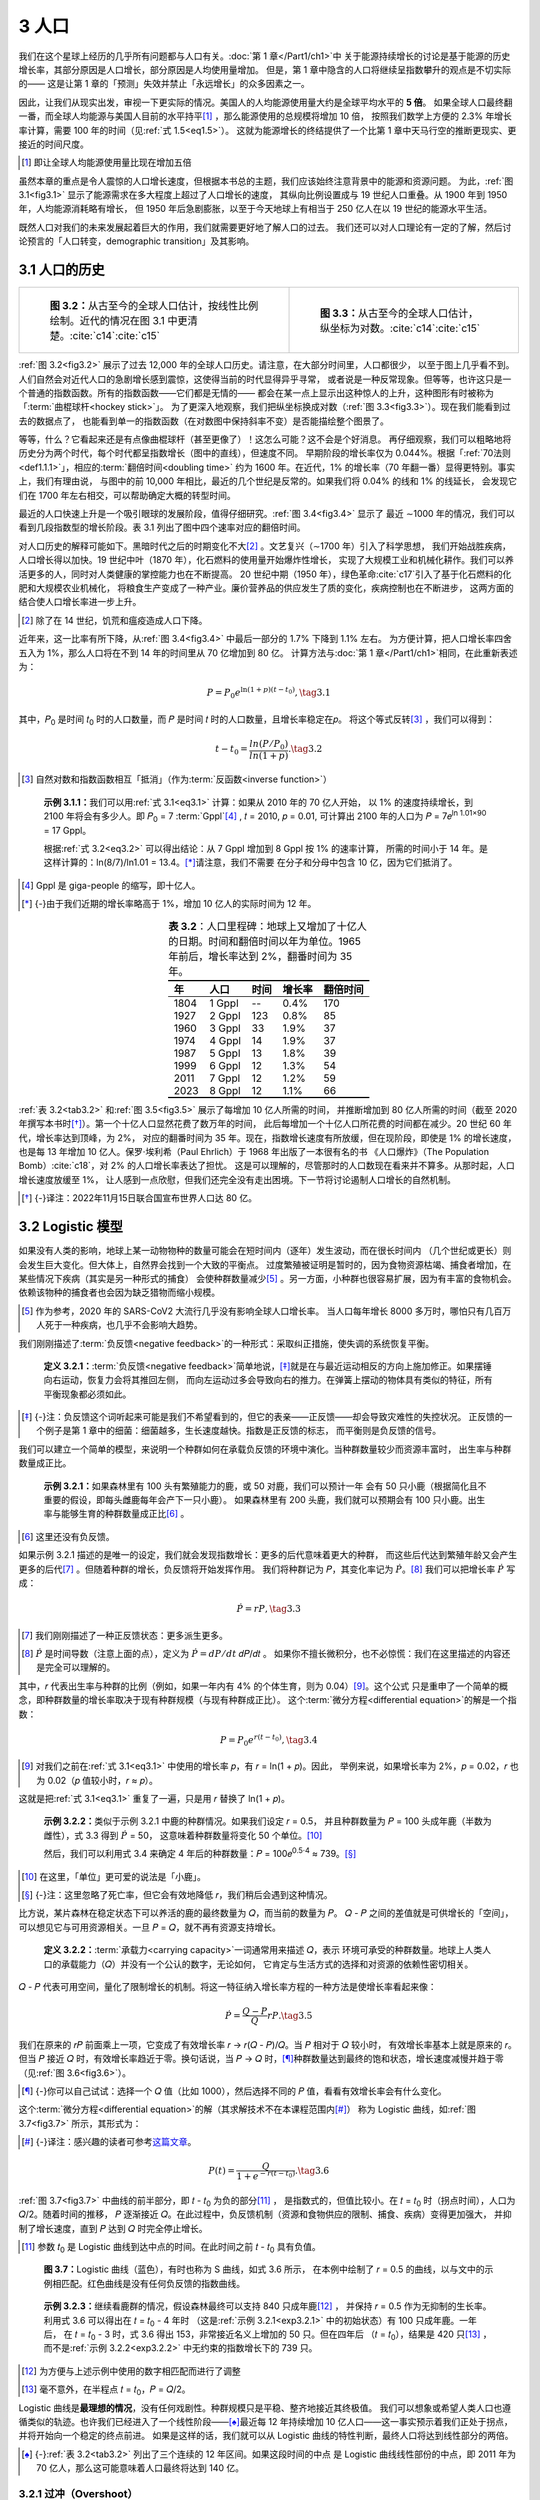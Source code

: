 3 人口
=============

我们在这个星球上经历的几乎所有问题都与人口有关。:doc:`第 1 章</Part1/ch1>`\ 中
关于能源持续增长的讨论是基于能源的历史增长率，其部分原因是人口增长，部分原因是人均使用量增加。
但是，第 1 章中隐含的人口将继续呈指数攀升的观点是不切实际的——
这是让第 1 章的「预测」失效并禁止「永远增长」的众多因素之一。

因此，让我们从现实出发，审视一下更实际的情况。美国人的人均能源使用量大约是全球平均水平的 **5 倍**。
如果全球人口最终翻一番，而全球人均能源与美国人目前的水平持平\ [#]_ ，那么能源使用的总规模将增加 10 倍，
按照我们数学上方便的 2.3% 年增长率计算，需要 100 年的时间（见\ :ref:`式 1.5<eq1.5>`）。
这就为能源增长的终结提供了一个比第 1 章中天马行空的推断更现实、更接近的时间尺度。

.. [#] 即让全球人均能源使用量比现在增加五倍

.. margin:: 

  .. figure:: ../images/fig3-1.png
    :name: fig3.1
  
    **图 3.1：**\ 人口（红色）和全球能源消耗（蓝色），显示出能源需求（功率）的增长速度
    远高于人口的增长速度，这与人均用量的增加息息相关。纵轴按比例缩放，使曲线在 19 世纪重叠。
    :cite:`c14`\ :cite:`c15`\ :cite:`c16`

虽然本章的重点是令人震惊的人口增长速度，但根据本书总的主题，我们应该始终注意背景中的能源和资源问题。
为此，:ref:`图 3.1<fig3.1>` 显示了能源需求在多大程度上超过了人口增长的速度，
其纵向比例设置成与 19 世纪人口重叠。从 1900 年到 1950 年，人均能源消耗略有增长，
但 1950 年后急剧膨胀，以至于今天地球上有相当于 250 亿人在以 19 世纪的能源水平生活。

既然人口对我们的未来发展起着巨大的作用，我们就需要更好地了解人口的过去。
我们还可以对人口理论有一定的了解，然后讨论预言的「人口转变，demographic transition」及其影响。

3.1 人口的历史
----------------------

.. list-table:: 

  * - .. figure:: ../images/fig3-2.png
        :name: fig3.2

        **图 3.2：**\ 从古至今的全球人口估计，按线性比例绘制。近代的情况在图 3.1 中更清楚。:cite:`c14`\ :cite:`c15`

    - .. figure:: ../images/fig3-3.png
        :name: fig3.3

        **图 3.3：**\ 从古至今的全球人口估计，纵坐标为对数。:cite:`c14`\ :cite:`c15`

.. margin:: 

  .. figure:: ../images/fig3-4.png
    :name: fig3.4

    **图 3.4：**\ 近几个世纪以来的全球人口估计数。在对数图中，斜率不变的线段是指数线段。
    从图中可以看出四条这样的指数线段，它们的增长率都在不断上升。:cite:`c14`\ :cite:`c15`

  .. csv-table:: **表 3.1：** 图 3.4 对应的翻倍时间
    :name: tab3.1
    :align: center
    :class: booktabs
    :header: "公元","增长%","𝑡\ :sub:`2` 年"

    "1000-1700","0.12%",600
    "1700-1870","0.41%",170
    "1870-1950","0.82%",85
    "1950-2020","1.70%",40

:ref:`图 3.2<fig3.2>` 展示了过去 12,000 年的全球人口历史。请注意，在大部分时间里，人口都很少，
以至于图上几乎看不到。人们自然会对近代人口的急剧增长感到震惊，这使得当前的时代显得异乎寻常，
或者说是一种反常现象。但等等，也许这只是一个普通的指数函数。所有的指数函数——它们都是无情的——
都会在某一点上显示出这种惊人的上升，这种图形有时被称为「:term:`曲棍球杆<hockey stick>`」。
为了更深入地观察，我们把纵坐标换成对数（:ref:`图 3.3<fig3.3>`）。现在我们能看到过去的数据点了，
也能看到单一的指数函数（在对数图中保持斜率不变）是否能描绘整个图景了。

等等，什么？它看起来还是有点像曲棍球杆（甚至更像了）！这怎么可能？这不会是个好消息。
再仔细观察，我们可以粗略地将历史分为两个时代，每个时代都呈指数增长（图中的直线），但速度不同。
早期阶段的增长率仅为 0.044%。根据「:ref:`70法则<def1.1.1>`」，相应的\ :term:`翻倍时间<doubling time>`
约为 1600 年。在近代，1% 的增长率（70 年翻一番）显得更特别。事实上，我们有理由说，
与图中的前 10,000 年相比，最近的几个世纪是反常的。如果我们将 0.04% 的线和 1% 的线延长，
会发现它们在 1700 年左右相交，可以帮助确定大概的转型时间。

最近的人口快速上升是一个吸引眼球的发展阶段，值得仔细研究。:ref:`图 3.4<fig3.4>` 显示了
最近 ∼1000 年的情况，我们可以看到几段指数型的增长阶段。表 3.1 列出了图中四个速率对应的翻倍时间。

对人口历史的解释可能如下。黑暗时代之后的时期变化不大\ [#]_ 。文艺复兴（∼1700 年）引入了科学思想，
我们开始战胜疾病，人口增长得以加快。19 世纪中叶（1870 年），化石燃料的使用量开始爆炸性增长，
实现了大规模工业和机械化耕作。我们可以养活更多的人，同时对人类健康的掌控能力也在不断提高。
20 世纪中期（1950 年），绿色革命\ :cite:`c17`\ 引入了基于化石燃料的化肥和大规模农业机械化，
将粮食生产变成了一种产业。廉价营养品的供应发生了质的变化，疾病控制也在不断进步，
这两方面的结合使人口增长率进一步上升。

.. [#] 除了在 14 世纪，饥荒和瘟疫造成人口下降。

近年来，这一比率有所下降，从\ :ref:`图 3.4<fig3.4>` 中最后一部分的 1.7% 下降到 1.1% 左右。
为方便计算，把人口增长率四舍五入为 1%，那么人口将在不到 14 年的时间里从 70 亿增加到 80 亿。
计算方法与\ :doc:`第 1 章</Part1/ch1>`\ 相同，在此重新表述为：

.. _eq3.1:

.. math:: P = P_0 e^{\ln{(1+p)(t-t_0)}}, \tag{3.1}

其中，𝑃\ :sub:`0` 是时间 𝑡\ :sub:`0` 时的人口数量，而 𝑃 是时间 𝑡 时的人口数量，且增长率稳定在𝑝。
将这个等式反转\ [#]_ ，我们可以得到：

.. _eq3.2:

.. math:: t-t_0 = \frac{ln(P/P_0)}{ln(1+p)}. \tag{3.2}

.. [#] 自然对数和指数函数相互「抵消」（作为\ :term:`反函数<inverse function>`）

.. _exp3.1.1:

  **示例 3.1.1：**\ 我们可以用\ :ref:`式 3.1<eq3.1>` 计算：如果从 2010 年的 70 亿人开始，
  以 1% 的速度持续增长，到 2100 年将会有多少人。即 𝑃\ :sub:`0` = 7 :term:`Gppl`\ [#]_ ,
  𝑡 = 2010, 𝑝 = 0.01, 可计算出 2100 年的人口为 𝑃 = 7𝑒\ :sup:`ln 1.01×90` = 17 Gppl。
  
  根据\ :ref:`式 3.2<eq3.2>` 可以得出结论：从 7 Gppl 增加到 8 Gppl 按 1% 的速率计算，
  所需的时间小于 14 年。是这样计算的：ln(8/7)/ln1.01 = 13.4。\ [*]_\ 请注意，我们不需要
  在分子和分母中包含 10 亿，因为它们抵消了。

.. [#] Gppl 是 giga-people 的缩写，即十亿人。
.. [*] {-}由于我们近期的增长率略高于 1%，增加 10 亿人的实际时间为 12 年。

.. csv-table:: **表 3.2**：人口里程碑：地球上又增加了十亿人的日期。时间和翻倍时间以年为单位。1965 年前后，增长率达到 2%，翻番时间为 35 年。
   :name: tab3.2
   :align: center
   :class: booktabs
   :header: "年","人口","时间","增长率","翻倍时间"

   1804,1 Gppl,--,0.4%,170
   1927,2 Gppl,123,0.8%,85
   1960,3 Gppl,33,1.9%,37
   1974,4 Gppl,14,1.9%,37
   1987,5 Gppl,13,1.8%,39
   1999,6 Gppl,12,1.3%,54
   2011,7 Gppl,12,1.2%,59
   2023,8 Gppl,12,1.1%,66

:ref:`表 3.2<tab3.2>` 和\ :ref:`图 3.5<fig3.5>` 展示了每增加 10 亿人所需的时间，
并推断增加到 80 亿人所需的时间（截至 2020 年撰写本书时\ [*]_\ ）。第一个十亿人口显然花费了数万年的时间，
此后每增加一个十亿人口所花费的时间都在减少。20 世纪 60 年代，增长率达到顶峰，为 2%，
对应的翻番时间为 35 年。现在，指数增长速度有所放缓，但在现阶段，即使是 1% 的增长速度，
也是每 13 年增加 10 亿人。保罗·埃利希（Paul Ehrlich）于 1968 年出版了一本很有名的书
《人口爆炸》（The Population Bomb）\ :cite:`c18`，对 2% 的人口增长率表达了担忧。
这是可以理解的，尽管那时的人口数现在看来并不算多。从那时起，人口增长速度放缓至 1%，
让人感到一点欣慰，但我们还完全没有走出困境。下一节将讨论遏制人口增长的自然机制。

.. [*] {-}译注：2022年11月15日联合国宣布世界人口达 80 亿。

.. margin:: 

  .. figure:: ../images/fig3-5.png
    :name: fig3.5

    **图 3.5：**\ 表 3.2 的图示，每增加 10 亿人之间的时间间隔\ :cite:`c14`\ :cite:`c15`。

3.2 Logistic 模型
--------------------------------

如果没有人类的影响，地球上某一动物物种的数量可能会在短时间内（逐年）发生波动，而在很长时间内
（几个世纪或更长）则会发生巨大变化。但大体上，自然界会找到一个大致的平衡点。
过度繁殖被证明是暂时的，因为食物资源枯竭、捕食者增加，在某些情况下疾病（其实是另一种形式的捕食）
会使种群数量减少\ [#]_ 。另一方面，小种群也很容易扩展，因为有丰富的食物机会。
依赖该物种的捕食者也会因为缺乏猎物而缩小规模。

.. [#] 作为参考，2020 年的 SARS-CoV2 大流行几乎没有影响全球人口增长率。
   当人口每年增长 8000 多万时，哪怕只有几百万人死于一种疾病，也几乎不会影响大趋势。

我们刚刚描述了\ :term:`负反馈<negative feedback>`\ 的一种形式：采取纠正措施，使失调的系统恢复平衡。

.. _def3.2.1:

  **定义 3.2.1：**\ :term:`负反馈<negative feedback>`\ 简单地说，\ [*]_\ 
  就是在与最近运动相反的方向上施加修正。如果摆锤向右运动，恢复力会将其推回左侧，
  而向左运动过多会导致向右的推力。在弹簧上摆动的物体具有类似的特征，所有平衡现象都必须如此。

.. [*] {-}注：负反馈这个词听起来可能是我们不希望看到的，但它的表亲——正反馈——却会导致灾难性的失控状况。
   正反馈的一个例子是第 1 章中的细菌：细菌越多，生长速度越快。指数是正反馈的标志，
   而平衡则是负反馈的信号。

我们可以建立一个简单的模型，来说明一个种群如何在承载负反馈的环境中演化。当种群数量较少而资源丰富时，
出生率与种群数量成正比。

.. _exp3.2.1:

  **示例 3.2.1：**\ 如果森林里有 100 头有繁殖能力的鹿，或 50 对鹿，我们可以预计一年
  会有 50 只小鹿（根据简化且不重要的假设，即每头雌鹿每年会产下一只小鹿）。
  如果森林里有 200 头鹿，我们就可以预期会有 100 只小鹿。出生率与能够生育的种群数量成正比\ [#]_ 。

.. [#] 这里还没有负反馈。

如果示例 3.2.1 描述的是唯一的设定，我们就会发现指数增长：更多的后代意味着更大的种群，
而这些后代达到繁殖年龄又会产生更多的后代\ [#]_ 。但随着种群的增长，负反馈将开始发挥作用。
我们将种群记为 𝑃，其变化率记为 :math:`\dot{P}`。\ [#]_ 我们可以把增长率 :math:`\dot{P}` 写成：

.. math:: \dot{P} = rP, \tag{3.3}

.. [#] 我们刚刚描述了一种正反馈状态：更多派生更多。
.. [#] \ :math:`\dot{P}` 是时间导数（注意上面的点），定义为 :math:`\dot{P}=dP/dt` 𝑑𝑃/𝑑𝑡 。
   如果你不擅长微积分，也不必惊慌：我们在这里描述的内容还是完全可以理解的。

其中，𝑟 代表出生率与种群的比例（例如，如果一年内有 4% 的个体生育，则为 0.04）\ [#]_。这个公式 
只是重申了一个简单的概念，即种群数量的增长率取决于现有种群规模（与现有种群成正比）。
这个\ :term:`微分方程<differential equation>`\ 的解是一个指数：

.. math:: P = P_0 e^{r(t-t_0)}, \tag{3.4}

.. [#] 对我们之前在\ :ref:`式 3.1<eq3.1>` 中使用的增长率 𝑝，有 𝑟 = ln(1 + 𝑝)。因此，
   举例来说，如果增长率为 2%，𝑝 = 0.02，𝑟 也为 0.02（𝑝 值较小时，𝑟 ≈ 𝑝）。

这就是把\ :ref:`式 3.1<eq3.1>` 重复了一遍，只是用 𝑟 替换了 ln(1 + 𝑝)。

.. _exp3.2.2:

  **示例 3.2.2：**\ 类似于示例 3.2.1 中鹿的种群情况。如果我们设定 𝑟 = 0.5，
  并且种群数量为 𝑃 = 100 头成年鹿（半数为雌性），式 3.3 得到 :math:`\dot{P}` = 50，
  这意味着种群数量将变化 50 个单位。\ [#]_ 

  然后，我们可以利用式 3.4 来确定 4 年后的种群数量：𝑃 = 100𝑒\ :sup:`0.5·4` ≈ 739。\ [*]_\ 

.. [#] 在这里，「单位」更可爱的说法是「小鹿」。
.. [*] {-}注：这里忽略了死亡率，但它会有效地降低 𝑟，我们稍后会遇到这种情况。

比方说，某片森林在稳定状态下可以养活的鹿的最终数量为 𝑄，而当前的数量为 𝑃。
𝑄 - 𝑃 之间的差值就是可供增长的「空间」，可以想见它与可用资源相关。一旦 𝑃 = 𝑄，就不再有资源支持增长。

.. _def3.2.2:

  **定义 3.2.2：**\ :term:`承载力<carrying capacity>`\ 一词通常用来描述 𝑄，表示
  环境可承受的种群数量。地球上人类人口的承载能力（𝑄）并没有一个公认的数字，无论如何，
  它肯定与生活方式的选择和对资源的依赖性密切相关。

.. margin:: 

  .. figure:: ../images/fig3-6.png
    :name: fig3.6

    **图 3.6：**\ Logistic 模型中的增长率随着人口的增加而降低，当 𝑃 = 0 时，增长率为 𝑟，
    当 𝑃 → 𝑄 时，增长率为零（见式 3.5）。 

𝑄 - 𝑃 代表可用空间，量化了限制增长的机制。将这一特征纳入增长率方程的一种方法是使增长率看起来像：

.. _eq3.5:

.. math:: \dot{P} = \frac{Q-P}{Q}rP. \tag{3.5}

我们在原来的 𝑟𝑃 前面乘上一项，它变成了有效增长率 𝑟 → 𝑟(𝑄 - 𝑃)/𝑄。当 𝑃 相对于 𝑄 较小时，
有效增长率基本上就是原来的 𝑟。但当 𝑃 接近 𝑄 时，有效增长率趋近于零。换句话说，当 𝑃 → 𝑄 时，\ [*]_\ 
种群数量达到最终的饱和状态，增长速度减慢并趋于零（见\ :ref:`图 3.6<fig3.6>`）。

.. [*] {-}你可以自己试试：选择一个 𝑄 值（比如 1000），然后选择不同的 𝑃 值，看看有效增长率会有什么变化。

这个\ :term:`微分方程<differential equation>`\ 的解（其求解技术不在本课程范围内\ [*]_\ ）
称为 Logistic 曲线，如\ :ref:`图 3.7<fig3.7>` 所示，其形式为：

.. [*] {-}译注：感兴趣的读者可参考\ `这篇文章 <https://zhuanlan.zhihu.com/p/630739668>`_。

.. _eq3.6:

.. math:: P(t) = \frac{Q}{1+e^{-r(t-t_0)}}. \tag{3.6}

:ref:`图 3.7<fig3.7>` 中曲线的前半部分，即 𝑡 - 𝑡\ :sub:`0` 为负的部分\ [#]_ ，
是指数式的，但值比较小。在 𝑡 = 𝑡\ :sub:`0` 时（拐点时间），人口为 𝑄/2。随着时间的推移，
𝑃 逐渐接近 𝑄。在此过程中，负反馈机制（资源和食物供应的限制、捕食、疾病）变得更加强大，
并抑制了增长速度，直到 𝑃 达到 𝑄 时完全停止增长。

.. [#] 参数 𝑡\ :sub:`0` 是 Logistic 曲线到达中点的时间。在此时间之前 𝑡 - 𝑡\ :sub:`0` 具有负值。

.. figure:: ../images/fig3-7.png
  :name: fig3.7

  **图 3.7：**\ Logistic 曲线（蓝色），有时也称为 S 曲线，如式 3.6 所示，
  在本例中绘制了 𝑟 = 0.5 的曲线，以与文中的示例相匹配。红色曲线是没有任何负反馈的指数曲线。

.. _exp3.2.3:

  **示例 3.2.3：**\ 继续看鹿群的情况，假设森林最终可以支持 840 只成年鹿\ [#]_ ，
  并保持 𝑟 = 0.5 作为无抑制的生长率。利用式 3.6 可以得出在 𝑡 = 𝑡\ :sub:`0` - 4 年时
  （这是\ :ref:`示例 3.2.1<exp3.2.1>` 中的初始状态）有 100 只成年鹿。一年后，
  在 𝑡 = 𝑡\ :sub:`0` - 3 时，式 3.6 得出 153，非常接近名义上增加的 50 只。但在四年后
  （𝑡 = 𝑡\ :sub:`0`），结果是 420 只\ [#]_ ，而不是\ :ref:`示例 3.2.2<exp3.2.2>`
  中无约束的指数增长下的 739 只。

.. [#] 为方便与上述示例中使用的数字相匹配而进行了调整
.. [#] 毫不意外，在半程点 𝑡 = 𝑡\ :sub:`0`，𝑃 = 𝑄/2。

Logistic 曲线是\ **最理想的情况**，没有任何戏剧性。种群规模只是平稳、整齐地接近其终极值。
我们可以想象或希望人类人口也遵循类似的轨迹。也许我们已经进入了一个线性阶段——\ [*]_\ 
最近每 12 年持续增加 10 亿人口——这一事实预示着我们正处于拐点，并将开始向一个稳定的终点前进。
如果是这样的话，我们就可以从 Logistic 曲线的特性判断，最终人口将达到线性部分的两倍。

.. [*] {-}\ :ref:`表 3.2<tab3.2>` 列出了三个连续的 12 年区间。如果这段时间的中点
   是 Logistic 曲线线性部份的中点，即 2011 年为 70 亿人，那么这可能意味着人口最终将达到 140 亿。

3.2.1 过冲（Overshoot）
+++++++++++++++++++++++++

但别这么快下结论。我们忽略了一个关键因素：反馈延迟。得出 Logistic 曲线的数学假设是，
负反馈\ [#]_ 在决定种群数量时是瞬时起作用的。

.. [#] 取决于剩余资源 𝑄-𝑃，式 3.5。

考虑到人们做出生育决定是基于当前的条件：食物、机会、稳定等等。但人类的寿命长达几十年，
出生后许多年才会生育，从而有效地延迟了负反馈。而 Logistic 曲线和对应的方程并不包含延迟。

.. _def3.2.3:

  **定义 3.2.3：** 过冲（:term:`overshoot`）是延迟负反馈的一般后果。\ [*]_\ 
  由于负反馈是一种「纠正性」的稳定影响，延迟负反馈会使系统「摆脱」控制，从而超出目标平衡状态。

.. [*] {-}这里说的「一般后果」是指与细节无关的、具有情境特征的结果。

这个概念很容易理解。:ref:`图 3.7<fig3.7>` 中的对数曲线首先加速，然后短暂滑行，最后减速，
平稳地到达目标。根据文献\ :cite:`c1`\ 中的一个例子，\ [*]_\ 这很像一辆汽车从静止开始加速，
然后踩下刹车，当保险杠几乎碰到砖墙时缓缓停下。驾驶员正在运行一个负反馈回路：看到/感觉到离墙的距离，
并相应减速。离墙越近，驾驶的速度就越慢，直到轻触墙壁。现在试想一下，\ [*]_\ 
蒙住驾驶员的眼睛并用语音描述离墙的距离，这样司机决定刹车的力度，
就因为交流过程而有延迟。显然，除非整个过程大幅放缓，否则司机就会撞墙。
同样，如果负面影响——我们需要减缓人口增长的信号——在更多人口出生数十年后才出现，
我们就会超过「自然」极限 𝑄，这种情况就被称为过冲。

.. [*] {-}[1]: Meadows et al. (1972),
   *The Limits to Growth: A Report for the Club of Rome’s Project on the Predicament of Mankind.*
   本书第三版中文版由机械工业出版社出版。

.. [*] {-}另一个反馈延迟导致过冲的例子：假设你按住空格键，试图将光标定位在屏幕中间。
   但由于各种滞后，即使你在看到光标到达中间位置时松开空格键，光标还是会继续飞过：这就是过冲。

.. _exp3.2.4:

  **示例 3.2.4:** :ref:`示例 3.2.3<exp3.2.3>` 中没有详细说明负反馈机制如何将鹿的数量稳定在 𝑄，
  但为了说明延迟负反馈是如何产生过冲的，我们可以将捕食者视为其中一种作用力。用一些简单的数字来表示，
  假设稳定状态下每 50 头鹿可以支持一头成年（狩猎）山狮。最初，当鹿的数量为 100 头时，
  有两头捕食者。当鹿的数量达到 𝑄 = 840 头时，可能会有 17 头捕食者。但是，
  捕食者需要时间对不断增长的猎物数量做出反应，也许需要几年的时间才能产生必要数量的成年捕食者。
  如果缺乏足够的捕食者，鹿的数量就会超过 840 头，直到捕食者数量增加到最终平衡为止。事实上，
  捕食者的数量也很可能会超过其稳定数量，从而导致\ :ref:`图 3.8<fig3.8>` 所示的振荡。

我们可以探讨一下，如果负反馈的延迟时间不同，Logistic 曲线会发生什么变化。:ref:`图 3.8<fig3.8>`
给出了几个随着延迟增加而出现过冲的例子。为避免出现明显的过冲，延迟 (𝜏) 必须小于自然时标（natural timescale）
定义为：1/𝑟，其中 𝑟 是\ :ref:`式 3.5<eq3.5>` 和 :ref:`3.6<eq3.6>` 中的速率。
在鹿群 𝑟 = 0.5 的例子中，任何超过 2 年的延迟都会导致过冲。对于较低的增长率（比如人类），
延迟时间为几十年（见\ :ref:`Box 3.1<box3.1>`）。

.. figure:: ../images/fig3-8.png
  :name: fig3.8
  :figclass: margin-caption

  **图 3.8:** 反馈延迟通常会导致过冲和振荡，图中显示了各种延迟值 𝜏。黑色曲线（𝜏 = 0）是
  无延迟的 Logistic 曲线。随着延迟的增加，过冲的严重程度也会增加。延迟以 1/𝑟 的 0.5 倍为增量
  （此处使用 𝑟 = 0.5 以匹配之前的示例，例如，𝜏 = 1.5/𝑟 的延迟相当于图中 3 个时间单位）。
  延迟时间也在图例中用线段长度表示。

最终，图 3.8 中的所有曲线都会收敛到值为 1.0 的稳定状态\ [#]_ ，
虽然人类人口所涉及的复杂性并不是这个简单的数学模型所能涵盖的\ [#]_ 。不过，
即使振荡和最终的稳定状态并不能很好地反映人类人口的未来发展，
只要负反馈延迟出现，就会导致过冲，这是一种普遍的属性。

.. [#] 即人口 𝑃 达到 𝑄。
.. [#] 例如，剧烈的过冲和崩溃可能具有足够的破坏性，足以摧毁我们目前以化石燃料为支撑的农业基础设施，
   从而使 𝑄 值重置为某个较低值。

.. figure:: ../images/fig3-9.png
  :name: fig3.9
  :figclass: margin-caption

  **图 3.9:** 人口数据点（蓝色）及拟合 1950 年以后数据的 Logistic 曲线（红色）。
  拟合得出的 𝑄 ≈ 12 Gppl，𝑟 = 0.028，中点为 1997 年。实际数据序列在 1950
  年（:term:`绿色革命<Green Revolution>`？）有一个突然的弯曲，无法与更大跨度的数据拟合。
  换句话说，实际数据并没有很好地遵循单一的 Logistic 函数，这在条件发生突然变化
  （这里指能源和技术）时是意料之中的\ :cite:`c14`\ :cite:`c15`。

.. _box3.1:

.. admonition:: Box 3.1: 人口是否会过冲？

  人类是否面临人口过剩的危险？我们的 𝑟 值是多少？取 𝑟=0.01，即目前的 1% 的增长率很有诱惑性。
  这意味着任何短于 100 年的延迟都不会产生明显的过冲，挺让人欣慰的。但是，
  如果人口的增长遵循 Logistic 曲线而非指数曲线，那么资源的可获得性就已经在发挥缓和作用，
  现在似乎正处于线性「巡航」阶段，大约是极限值的一半。实际数据拟合（图 3.9）表明，𝑟 ≈ 0.028，
  相当于 36 年的时间尺度（1/𝑟）。这就与人类寿命、世代和社会变迁的时间尺度吻合上了，
  从而大大增加了过冲发生的可能性。
  
3.2.2 Logistic 模型的预测
+++++++++++++++++++++++++++++

如\ :ref:`图 3.9<fig3.9>` 所示，人类人口并没有遵循严格的 Logistic 曲线。如果是的话，
早期的人口增长速度将是指数级的 ∼2.8%，这是最近的人口数据拟合的结果，但过去的人口增长速度远远低于 2.8%。
技术进步和化石燃料推动了我们近期的增长，使其远远超过了 1950 年以前典型的不到百分之一的增长率。
关键在于，虽然使用数学模型对我们的思考框架，以及更一般性的对问题的理解都极有帮助，
但我们很少应该从字面上理解任何数学模型，因为它很可能无法捕捉到其试图模拟的系统的全部复杂性。
对目前的问题，只要注意到以下几点就足够了：

1. 指数无情地驶向无穷大（最终是不现实的）；
#. Logistic 曲线为现实增加了一个合理的层次，为增长设定了某种稳态的上限；
#. 其他动态因素（如延迟）可能会阻碍平滑的 Logistic 函数，从而可能导致过冲；以及
#. 许多其他因素（医疗和技术突破、战争、饥荒、气候变化）可能会使情况变得比简单的预测更好或更糟。

3.3 人口转变（demographic transition）
--------------------------------------------

正如\ :ref:`图 3.10<fig3.10>` 所示，一个国家的人口增长率与其财富相关，这也许并不令人惊讶。
减少人口增长的一个诱人途径是让贫穷国家沿着这个趋势向右滑动：变得更加富裕，
并相应地改变社会价值观，从而降低人口净增长率。

当出生率超过死亡率时，人口就会增长。

.. _def3.3.1:

  **定义 3.3.1:** 出生率（通常以每年每 1000 人的出生率表示）减去死亡率（也以每年每
  1000 人的死亡数表示）就是净人口增长率\ [#]_ 。如果差值为正，人口就会增长；如果差值为负，
  人口就会减少。

.. [#] 这里忽略了移民，因为移民只是换个地方。

.. figure:: ../images/fig3-10.png
  :name: fig3.10
  :figclass: margin-caption

  **图 3.10:** 人口净增长率（百分比）与人均 GDP 的关系。一个明显的趋势是，越富裕的国家净增长率越低。
  一个双赢的解决方案似乎已经出现，即该图右下方所代表的：所有人都能获得更多的钱，同时人口保持稳定！
  图中点的大小（面积）与该国人口成正比\ :cite:`c6`\ :cite:`c8`\ :cite:`c19`\ :cite:`c20`。

.. _exp3.3.1:

  **示例 3.3.1:** 美国每年的出生率约为 12‰，死亡率为 8.1‰。因此，净增长约为每年每千人 +4，
  即净增长率为 0.4%。\ [#]_ 
  
  尼日尔的出生率为 46‰，死亡率为 11‰，净增长为 +35，即 3.5%。

.. [#] 4 分之 1,000 等于 0.4 分之 100，也就是 0.4%。

随着条件的变化，出生率和死亡率不必同步变化。发达国家往往出生率低、死亡率低，因此人口净增长率相对较低。
发展中国家的死亡率往往较高，而出生率则更高，从而导致净增长率较高。
:ref:`图 3.11<fig3.11>` 显示了世界各国的出生率和死亡率。
少数国家（主要是欧洲国家）已滑落到更替线以下，表明人口在减少。\ [#]_ 

.. [#] 请注意，这里不考虑移民，只计算国内的出生率和死亡率。

人们普遍认为，发达国家已经「成功」实现了负责任的低增长，而人口增长是由较贫穷国家推动的。
对许多人来说，一个有吸引力\ [#]_\ 的解决方案是使发展中国家达到发达国家的标准，
使它们也能适应低增长率。这种从快速增长的穷国到缓慢增长（或零增长）的富国的演变过程被称为人口转变。

.. [#] 对另一些人则是「说教」

.. _def3.3.2:

  **定义 3.3.2:** :term:`人口转变<demographic transition>`\ 是指高死亡率和高出生率的
  发展中国家采用技术、教育等手段提高生活水平，从而实现低死亡率和低出生率——更像发达国家——的过程。

为了实现这一目标，应该向民众提供现代医学和医疗服务，降低死亡率。
出生率降低的部分原因是婴儿死亡率的降低，由于生存更有保障，最终会减少生育。但更重要的原因是教育的加强，
尤其是妇女的教育，使她们更有可能拥有工作，并有能力控制自己的生育（比如，
在亲密关系中拥有更多发言权和/或采取避孕措施）。所有这些发展都需要时间和大量的资金投入\ [#]_ 。
此外，经济必须能够支持更多受过更好教育的劳动力。根据设想，人口转变将是一场变革或彻底改革，
使国家更符合「第一世界」国家的模式\ [#]_ 。

.. [#] 好医院和学校不是免费的。
.. [#] 人们有理由质疑这是否是「正确的」目标。

.. figure:: ../images/fig3-11.png
  :name: fig3.11
  :figclass: margin-caption

  **图 3.11:** 各国的出生率和死亡率，点的大小与总人口成正比。对角线表示出生率和死亡率相等，
  因此人口没有增长。线以上的国家人口在增长，线以下的国家人口在减少。
  少数国家略低于这条线\ :cite:`c8`\ :cite:`c19`\ :cite:`c20` 。

图 3.11 提示了一种模式。各国分布成一条弧线，其中一部分国家的死亡率介于每年每千人
5-10 例死亡、出生率少于每年每千人 20 例。另一组国家（其中许多在非洲）的出生率高于 20‰，
但死亡率也较高。因此，一个国家也许可以从莱索托附近的高死亡率和高出生率开始，
然后随着死亡率的下降（出生率出现暂时的激增）向尼日利亚迁移。接下来，死亡率和出生率都会下降，
并逐渐向巴基斯坦、印度、美国迁移，最后达到欧洲的稳定状态。:ref:`图 3.12<fig3.12>` 展示了这样的过程。

.. margin::

  .. figure:: ../images/fig3-12.png
    :name: fig3.12

    **图 3.12:** 人口转变过程示意图。在 A 点和 D 点，出生率和死亡率相等，人口没有增长。
    通常情况下，死亡率下降，而出生率上升（B 点），最终死亡率达到最低点，而出生率开始下降（C 点）。

人口结构转型在西方知识分子中得到了广泛的支持，他们往往抱怨转型还不够快。事实上，
人口结构转型在人道主义方面的影响似乎是积极而巨大的：生活在贫困和饥饿中的人减少了；妇女的权利增强了；
教育水平提高了；工作机会增多了；社会更加宽容了。如果我们\ **不希望**\ 地球上的所有人都实现这些目标，
我们肯定会受到谴责。

然而，我们需要了解代价是什么。我们有\ **想要**\ 的东西，但大自然并不会顺从。
我们有实现这一目标的资源吗？如果我们在追求全球人口结构转型的过程中失败了，
那么我们是否在不知不觉中增加了无法再养活的人口总数，从而给人类带来更大的痛苦？
善意的行动有可能产生灾难性的结果，因此，至少让我们了解其中的利害关系。
不愿实现全球人口结构转型可能会受到谴责，但不去探讨潜在的不利因素可能同样是不光彩的。

3.3.1 地理因素
+++++++++++++++++++++

.. figure:: ../images/fig3-13.png
  :name: fig3.13
  :figclass: margin-caption

  **图 3.13:** 各国人口净增长率。净增长率最高（阴影最深）的国家是非洲撒哈拉的尼日尔\ :cite:`c19`\ :cite:`c20`。

图 3.13 显示了世界各国的人口净增长率（出生率减去死亡率）。非洲是人口净增长率最高的大洲，
在讨论人口问题时一直备受关注。

但是，让我们从一个新的角度来看待不同国家的人口比例。图 3.13 中可以很容易地看到尼日尔的人口净增长率
——约为美国的 10 倍（见\ :ref:`示例 3.3.1<exp3.3.1>`）——并得出结论说，
类似尼日尔的国家在人口增长方面对地球构成更大风险。但是当考虑绝对人口数量时，我们的观点就会发生变化。
如果一个国家的人口只有 73 人，又有谁会在乎其增长率是否达到爆炸性的 10% 呢？\ [#]_ 

.. [#] 但 100 年后再看看有多少人！

.. figure:: ../images/fig3-14.png
  :name: fig3.14
  :figclass: margin-caption

  **图 3.14:** 各国人口绝对增长率：每年增加多少百万人（出生率减去死亡率乘以人口）。\ :cite:`c8`\ :cite:`c19`\ :cite:`c20`

图 3.14 用人口乘以净增长率，可以看出哪些国家为地球带来最多的净增人口，表 3.3 列出了前十名。
由此看来，非洲不再是最令人担忧的地区\ [#]_ 。印度是目前最大的人口增长国，每年新增人口近 1800 万。
中国远远落后，位居第二。美国每年新增人口约 160 万，略低于前十名。这项工作表明，在评估数据时，
背景非常重要。

.. [#] 尽管整个非洲大陆贡献了总新增人口的 35%。

.. csv-table:: **表 3.3:** 按新增人口绝对数量排序的前十个国家\ :cite:`c8`\ :cite:`c19`\ :cite:`c20`。出生率和死亡率以每年每千人的数量表示。这十个国家占全球人口增长的 55%。
  :name: tab3.3
  :align: center
  :class: booktabs
  :header: "国家","人口（百万）","出生率","死亡率","年净增（百万）"

  印度,1366,20.0,7.1,17.7
  中国,1434,12.1,7.1,7.2
  尼日利亚,201,38.0,15.3,4.6
  巴基斯坦,216,24.9,7.3,3.8
  印度尼西亚,271,17.6,6.3,3.1
  埃塞俄比亚,112,36.1,10.7,2.8
  孟加拉国,163,20.2,5.6,2.3
  菲律宾,108,24.2,5.0,2.1
  埃及,100,26.8,6.1,2.1
  刚果（金）,87,36.9,15.8,1.8
  全世界,7711,19.1,8.1,86

从另一个相关的角度来看，考虑到美国的人均能源消耗是尼日尔的 200 多倍\ [#]_ ，再加上美国人口较多，
我们会发现美国出生人口\ **对资源的影响**\ 比尼日尔高出近 400 倍\ [#]_ 。按人均计算，
美国人口增长对未来资源的需求是尼日尔的 28 倍\ [#]_ 。在一个有限的星球上，
我们关注人口增长的主要原因与有限的资源有关。因此，从资源的角度来看，这个问题并不局限于发展中国家。
表 3.4 显示了能源增长需求（作为一般资源需求的代表）前十的国家，这些需求来自人口增长。
:ref:`图 3.15<fig3.15>` 用图示展示了同样的数据（所有国家）。作为参考，1000 兆瓦（GW，吉瓦）
相当于一座大型核电站或燃煤电站的发电能力。因此，仅为满足人口增长带来的需求，
中国、美国和印度每年都要增加相当于 10-20 座这样的发电厂\ [#]_ 。

.. [#] 美国人均能源为 10,000 W，而尼日尔为 50 W。
.. [#] 换言之，尼日尔每增加一公斤煤炭、钢材或其他东西的消耗，美国就需要 400
   公斤同样的东西来满足人口增长的需要。
.. [#] 400 倍是总量的差距，人均 28 倍是因为两国总人口不同。
.. [#] 这还没考虑不断提高的生活标准所带来的额外负担。

.. csv-table:: **表 3.4:** 能源需求增长最快的十个国家。人口单位为百万。功率单位为 W 或 10\ :sup:`9` W（GW）。每年增加的能源是\ **人口增长导致的**\ 需求绝对增长，其作为一般资源需求的代表。最后一栏代表个人在增加资源压力方面应承担的责任。仅人口增长导致的新增电力需求的前三位贡献者（中国、美国和印度）就占全球总量的三分之一。:cite:`c7`\ :cite:`c8`\ :cite:`c19`\ :cite:`c20`
  :name: tab3.4
  :align: center
  :class: booktabs
  :header: "国家","人口（百万）","年净增人口（百万）","人均能源（W）","每年增加能源（GW）","人均每年增加能源（W）"

  中国,1434,7.2,2800,20.2,14
  美国,329,1.6,10000,15.6,48
  印度,1366,17.7,600,10.5,8
  沙特阿拉伯,34,0.54,10100,5.5,160
  伊朗,83,1.0,4300,4.3,52
  墨西哥,128,1.7,2000,3.3,26
  印度尼西亚,271,3.1,900,2.8,10
  巴西,211,1.3,2000,2.7,13
  埃及,100,2.1,1200,2.5,25
  土耳其,83,0.85,2100,1.8,21
  全世界,7711,86,2300,143,18.4

.. figure:: ../images/fig3-15.png
  :name: fig3.15
  :figclass: margin-caption

  **图 3.15:** 表 3.4 的图示，包括所有国家。圆点表示每年新增的人口数量，以及由此产生的额外能源需求，
  其大小与人口成正比。不同颜色表示每年因人口增长而产生的额外人均电力需求。负数区域（收缩）包括俄罗斯、
  日本、德国和乌克兰。:cite:`c7`\ :cite:`c8`\ :cite:`c19`\ :cite:`c20`

表 3.4 的最后一栏相当于是人均成本，例如，以美国的人口净增长率，美国每人每年增加约 50 W 的能源需求\ [#]_ 。
从这个意义上说，最后一栏是个人通过其所在社会的净人口增长率和消费率对世界资源需求做出的「个人贡献」。
得分高的人应该三思而后行，不要把责任归咎于外部，也许应该像俗话说的那样，管好自己的家。

.. [#] 相比之下，尼日尔公民每年因人口增长对能源的需求仅增加 1.7 W。

在本节结束之前，让我们再看看大陆范围的区域而不是单个国家的数据。表 3.5 反映了与表 3.4 类似的信息，
但改变了区域范围。从表中我们可以了解到，亚洲的需求与其已经占主导地位的人口相称；
北美洲尽管人口少得多，但却造成了第二大压力；非洲在人口增长方面很突出，但目前只占资源压力的 10%。
最后，欧洲人口占全球人口的 10%，但没有通过人口增长增加资源需求，这似乎就是人口结构转型的目标
形态。\ [#]_ 

.. [#] 请注意，欧洲国家对自己在日益增长的竞争性世界中的衰落感到不安。

.. csv-table:: **表 3.5:** 按新增电力需求排列的世界各地区人口压力。其中一些列以占总数的百分比表示。最下面一行为总数。:cite:`c7`\ :cite:`c8`\ :cite:`c19`\ :cite:`c20`
  :name: tab3.5
  :class: booktabs
  :header: "区域","人口百分比","每年增长%","人均能源W","每年新增能源百分比","每年人均新增能源W"

  亚洲,59.7,55.1,1800,60.5,18.9
  北美洲,7.6,5.5,7100,23.0,56.1
  非洲,16.9,34.7,500,9.9,10.8
  南美洲,5.5,4.4,2000,5.4,18.1
  大洋洲,0.5,0.5,5400,1.5,49.5
  欧洲,9.7,-0.1,4900,-0.3,-0.6
  **全球总数**,77.11亿,8600万,2300,143 GW,18.4

3.3.2 人口转变的成本
+++++++++++++++++++++++++++

.. margin::

  .. figure:: ../images/fig3-16.png
    :name: fig3.16

    **图 3.16:** 人口转变的示意图。

我们最后来看看\ :ref:`图 3.12<fig3.12>` 描绘的\ :term:`人口转变<demographic transition>`\ 轨迹中的一段过程：
死亡率首先下降，而出生率保持高位，甚至更高，然后才开始下降。图 3.16 举例说明了这一过程：
起初，死亡率很高（𝑟\ :sub:`1`），并且保持（导致人口稳定）；然后，经过 𝑇 时间，
过渡到新的低死亡率（𝑟\ :sub:`2`）；出生率在某个时间 𝜏 之后开始下降，然后与死亡率相匹配，
再次使人口稳定。曲线之间的黄色阴影区域表示出生率超过死亡率，导致人口净增长（人口激增）。

激增的人口与曲线间面积的指数成正比。对于示意图中的梯形，面积就是底（𝜏）乘以高（比率之差），
因此人口增长看起来就是 𝑒\ :sup:`(𝑟1-𝑟2)𝜏`，其中 𝑟1 是初始比率，𝑟2是最终比率。
实际上曲线的形式可以多种多样，关键在于出生率下降的延迟会带来人口激增，\ [*]_\ 
而增加的幅度随着曲线间面积的增大而增大。

.. [*] {-}请注意，在图 3.16 的示例中，曲线之间的面积只取决于速率差（高度）和延迟 𝜏。
   完成转换所需的时间 𝑇 与此无关，因为平行四边形的面积只是底乘以高。因此，
   与人口结构转型相关的人口激增主要取决于前后比率的差异，以及出生率开始下降之前的延迟时间。

.. _exp3.3.2:

  **示例 3.3.2:** 我们假设开始和结束时的比率分别是每年每千人中有 25 人出生/死亡（𝑟1 = 0.025），
  和每年每千人 8 人出生/死亡（𝑟2 = 0.008；根据\ :ref:`图 3.11<fig3.11>`\ 
  验证这些数字是否合理），延迟 𝜏 = 50 年出生率才开始下降，可以看到人口增加的倍数：

  .. math:: e^{(r_1-r_2)\tau} = e^{(0.025-0.008)\cdot50} =e^{0.85} =2.34
  
  这意味着人口增加了一倍多，即增加了 134%。

因此，实现人口结构转型意味着大幅增加人口负担。与此同时，转型人口会以更高的速度消耗资源──
这是一个拥有更好的医疗保健、教育和就业机会的社会自然运行的副产品。运输、制造和消费活动都会增加。
带来的影响是双重打击：\ **更多**\ 人口使用\ **更多**\ 的人均资源。资源需求对地球的影响急剧上升。

.. margin::

  .. figure:: ../images/fig3-17.png
    :name: fig3.17

    **图 3.17:** 如果到 2100 年，不断增长的全球人口（红色虚线，预测的 Logistic 曲线）
    的人均能源消耗增长到美国目前的水平（增长五倍），那么我们的能源需求将会如何（蓝色虚线）。
    历史上的能源和人口以实线表示。与过去的差异是惊人的\ :cite:`c15`\ :cite:`c16`。

与此相关的问题是，地球是否做好了接纳资源使用量急剧增加的准备。我们可能会认为，
地球上所有国家都能顺利完成人口结构转型，并以第一世界的标准生活，
但这并不意味着大自然有能力满足我们的要求。美国的人均能源使用量大约是目前全球平均水平的五倍。
要让 70 亿人达到同样的标准，需要五倍于目前的规模。完成全球人口结构转型将使目前的世界人口翻一番，
因此能源的总增长将是目前的十倍。\ :ref:`图 3.17<fig3.17>` 中预测的蓝色虚线看起来相当荒谬，
它是对迄今为止较为温和──但仍然相当显著──的能源攀升的延伸。由于我们正在努力满足当前的能源需求，
因此人类「了不起的梦想」似乎不太可能实现。

在这方面，能源是其他物质资源的代表。想想我们今天所面临的全球范围的挑战，例如，
森林砍伐、渔业崩溃、水资源压力、土壤退化、污染、气候变化和物种减少。
我们凭什么认为我们能够在全球人口结构转型导致消耗量比今天高出数倍的情况下生存下来？
难道我们不觉得自己已经接近了一个转折点吗？

如果大自然不让我们实现某个梦想，那么追求这个梦想在道义上没有责任吗？
如果追求梦想的行为本身增加了系统的压力，\ **使失败的可能性更大**\ ，
那么这个问题就会变得尤为尖锐。如果人口增长到崩溃的地步，最大化的可能是社会的总痛苦，而不是总福祉。
从这个意义上说，我们巧妙地将尽可能多的人塞进体育场，见证一个最壮观的事件：体育场的坍塌
──这只是因为我们挤满了体育场才发生的。你明白其中的讽刺了吧？

出于上述一系列显而易见的原因（生活质量的提高、教育机会、更大的宽容、尊严和成就感），
实现全球人口结构转型的动力十分强劲。挑战这一愿景可能是一场艰苦的战斗，
因为人们对资源限制的认识并不普遍。这可能是人类自然倾向于简单外推的一个例子：在过去的一个世纪里，
我们看到了许多国家人口结构转型带来的好处，并可能期望这一趋势能够持续下去，
直到所有国家都完成这一历程。但请记住，早期的成功是在全球资源可用性并非主要限制因素的时期取得的。
如果情况发生变化，我们的地球已经「满员」，那么过去的例子可能无法提供什么有用的指导。

3.4 棘手的问题
--------------------------------

3.4.1 人口讨论迅速变得个人化
+++++++++++++++++++++++++++++++++

我们所做的一些决定会对我们的物质世界产生影响，而这些决定又是非常个人化的，很难处理。
没有人愿意被告知应该吃什么，应该多久洗一次澡，或者应该把住宅保持在什么温度。
但最容易触动人心的可能是生育问题。与有孩子的人讨论人口问题可能很棘手。即使不是故意的，
这个话题也很容易被认为是对他们的人身攻击。我们谈论的不是穿什么颜色的袜子这样的选择。
孩子是（大多数）父母的心肝宝贝，因此，暗示生孩子不好或会造成伤害，
很快就会让人觉得他们的「天使」受到了攻击，他们「自私」地决定生孩子
也受到了攻击（见\ :ref:`Box 3.2<box3.2>`）。孩子的数量越多，这种对立可能就越严重。
有两个孩子的夫妇会感到欣慰，因为他们实现了净零「替代」。\ [*]_\ 

.. [*] {-}有两个孩子并不是严格意义上的替代，因为父母和孩子在地球上是同时存在的。
   但这种做法至少保持了稳定状态。

一个常见的旁门左道是将注意力集中在其他国家的高出生率上，这样就可以认为错在别处。
但如果我们关心的是地球的压力和量入为出，正如上文所指出的，不发达国家对全球资源造成的压力
并没有许多较为富裕的国家那么大。因此，尽管把矛头指向其他地方能让我们稍感宽慰，
而且这也是一种非常自然的倾向，但这并不是问题的全部。

总之，在与他人讨论时，要意识到这个话题的敏感性。在极少数情况下，让别人为自己的选择感到难过
──即使是无意的──有\ **一点点**\ 可能性会让人产生感激之情并提高意识。但\ **更有可能**\ 的是，
让别人对我们所面临的挑战失去原本有价值的看法。

.. _box3.2:

.. admonition:: Box 3.2: 哪个更自私？

  许多父母在养育孩子的过程中付出了巨大的牺牲──经济上、情感上和时间上的投入──可以理解的是，
  他们认为自己的不懈努力是无私的：在这一过程中，他们往往放弃了自己的时间、舒适和自由。
  因此，也可以理解，他们可能会认为那些没有孩子的人是自私的：与无私相反。但是，
  这一点可以反过来看。他们到底为什么决定要孩子，并让我们的地球付出代价？
  是他们的选择（或不小心）让他们扮演了父母的角色，而整个地球──不仅仅是人类──都为他们的决定付出了代价，
  这就显得有点自私了\ [#]_ 。我们做出的任何决定都可以被称为自私，因为我们通常至少部分地考虑了自己的利益。
  因此，试图把自私与否归结为生不生孩子的决定是毫无意义的。
  但请考虑一下：如果地球上的其他生物──所有植物和生物──都有发言权，
  你认为它们会投票赞成地球上再增加一个人类吗？人类至少有能力考虑比自身利益更大的全局，
  并为那些在我们高度以人为本的体系中没有权利或发言权的群体提供代表权。

.. [#] 生孩子的原因有很多：基因驱动、家族传承/传统、劳动力来源、老年照顾、陪伴和爱
   （投射到尚未存在的人）。需要注意的是，领养也可以在不增加人口的情况下满足上述许多目的。

3.4.2 人口政策
++++++++++++++++++++++

政府和其他组织该如何管理民众？这又是一个敏感领域，容易引发深刻的个人或宗教观点与国家之间的冲突。
中国于 1979 年开始实行独生子女政策，并一直持续到 2015 年（根据地区和性别的不同而有例外）。\ [*]_\ 
在此期间，中国的人口从未停止过增长，因为在之前的高出生率时期出生的孩子已经长大成人，
并开始有了自己的孩子──即使数量有限。预计到 2030-2040 年期间\ [#]_ ，中国的人口曲线才会趋于平缓。
这种自上而下的政策只能在强大的**政权中实施，在许多国家会被视为对个人自由的严重侵犯。
宗教信仰体系也可能与有意限制人口增长的努力背道而驰。此外，人口萎缩的国家在全球市场中处于竞争劣势，
这往往会导致鼓励生育的政策。

.. [*] {-}各种例外情况的净效应意味着，在这一时期的大部分时间里，半数中国父母可以生育第二个孩子。
.. [#] 这是负反馈延迟导致过冲的一个例子。

南太平洋的提科比亚岛（Tikopia）是一个很少见的实现可持续人口控制的突出例子\ :cite:`c21`\ 。
要在这个小岛上维持几千年的人口稳定，不仅要采用尽可能接近岛上天然植物的饮食方式，\ [*]_\ 
还要严格控制人口。这个平等主义社会的酋长们经常宣扬人口零增长，并防止过度捕捞。
他们严格限制家庭规模，并通过文化禁忌将这个小岛上的人口控制在 1200 人左右。
控制人口的方法包括避孕、堕胎、杀婴、自杀或「虚拟自杀」，
即踏上不太可能成功的危险海上航行。这样，严酷的社会规范取代了严酷的大自然，
而这些规范在我们看来可能是令人发指的。20 世纪，当基督教传教士让岛上居民改信基督教后，
堕胎、杀婴和自杀等习俗被制止，人口开始攀升，导致饥荒，过剩的人口被赶出了岛屿。

.. [*] {-}\ :cite:`c21`\ 中文版：崩溃──社会如何选择成败兴亡，贾雷德·戴蒙德，中信出版集团，2022

归根结底，如果我们要缓解人口困境，个人选择将非常重要。要么条件太不稳定，无法养育孩子，
要么我们采取的价值观将短期的个人和人类需求置于生态系统和人类长期幸福的大背景下。

3.5 总结：一切取决于我们
--------------------------------------

如果地球上只居住着一百万人类，即使是按照美国的标准生活，我们可能也不会讨论地球的有限性、
增长的极限或气候变化。我们不会认为自然资源和生态系统有任何的限制。相反\ [*]_\ ，
我们不难想象，如果地球上有 1,000 亿人口，那么地球养活我们的能力就会受到\ **严重的**\ 的压力
──尤其是如果我们试图像美国人那样生活的话，甚至很可能无法养活我们。
如果我们必须选择调整一个参数，来缓解我们所面临的全球性挑战，那么很难找到比人口更有效的参数了。

.. [*] {-}对于「人口越少越好」的说法，人们通常的反应是要求回答，我们到底要消灭谁。
   理想情况下，我们应该能够讨论人口这样一个重要的话题，而不用诉诸主张种族灭绝的指责。
   当然，我们需要照顾那些已经活着的人，并通过未来的生育选择来解决这个问题。

也许我们不需要采取任何行动。一旦我们走得太远，负反馈就会强烈地表现出来
──要么导致稳定地接近平衡，要么产生过冲/崩溃的结果。大自然会以这样或那样的方式调节人类人口。
而我们有机会通过自主意识和选择做得更好。

很少有学者不关心人口压力问题。然而，这个问题始终是个棘手的问题，因为它关系到个人的选择，
而且人们有理由不愿意「欺凌」发展中国家，让他们在自己有机会自然经历人口转变之前停止增长。
传统观点认为，人口转型最终是解决人口问题的最佳方案。但很少有人提出这样的问题：
考虑到相关的人口激增和随之而来的资源需求，地球是否能够支持所有人走这条路。
如果不能，世界就会因为人口增加而陷入争夺日益减少的资源，
而为世界谋求人口过渡最终可能会造成更多的破坏和痛苦。

3.6 思考题
-----------------

（略）

